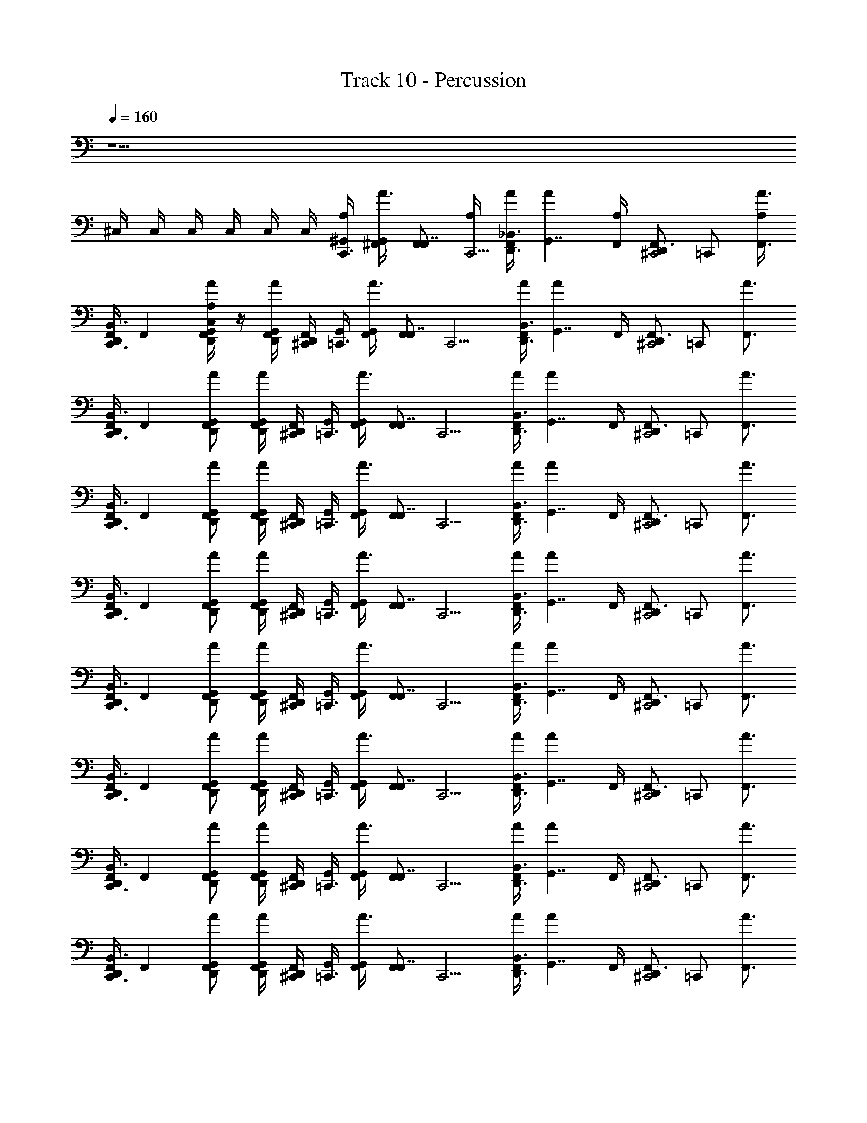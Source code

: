X: 1
T: Track 10 - Percussion
Z: ABC Generated by Starbound Composer v0.8.6
L: 1/4
Q: 1/4=160
K: C
z13/ 
^C,/4 C,/4 C,/4 C,/4 C,/4 C,/4 [^G,,/4A,/4C,,3/4] [^F,,/4A3/4G,,] [z/4F,,/F,,7/4] [A,/4C,,5/4] [A/4F,,/D,,3/4_B,,3/] [z/4AG,,7/4] [F,,/4A,/4] [z/4D,,/F,,3/4^C,,2] [z/4=C,,/] [A,/4F,,3/4A3/4] 
[F,,/4D,,/C,,3/B,,3/] [z/4F,,] [A,/4F,,/D,,/G,,/A/C,] z/4 [D,,/4F,,/G,,/A/] [^C,,/4D,,/4F,,/4] [G,,/4=C,,3/4] [F,,/4A3/4G,,] [z/4F,,/F,,7/4] [z/4C,,5/4] [A/4F,,/D,,3/4B,,3/] [z/4AG,,7/4] F,,/4 [z/4D,,/F,,3/4^C,,2] [z/4=C,,/] [z/4F,,3/4A3/4] 
[F,,/4D,,/C,,3/B,,3/] [z/4F,,] [F,,/D,,/G,,/A/] [D,,/4F,,/G,,/A/] [^C,,/4D,,/4F,,/4] [G,,/4=C,,3/4] [F,,/4A3/4G,,] [z/4F,,/F,,7/4] [z/4C,,5/4] [A/4F,,/D,,3/4B,,3/] [z/4AG,,7/4] F,,/4 [z/4D,,/F,,3/4^C,,2] [z/4=C,,/] [z/4F,,3/4A3/4] 
[F,,/4D,,/C,,3/B,,3/] [z/4F,,] [F,,/D,,/G,,/A/] [D,,/4F,,/G,,/A/] [^C,,/4D,,/4F,,/4] [G,,/4=C,,3/4] [F,,/4A3/4G,,] [z/4F,,/F,,7/4] [z/4C,,5/4] [A/4F,,/D,,3/4B,,3/] [z/4AG,,7/4] F,,/4 [z/4D,,/F,,3/4^C,,2] [z/4=C,,/] [z/4F,,3/4A3/4] 
[F,,/4D,,/C,,3/B,,3/] [z/4F,,] [F,,/D,,/G,,/A/] [D,,/4F,,/G,,/A/] [^C,,/4D,,/4F,,/4] [G,,/4=C,,3/4] [F,,/4A3/4G,,] [z/4F,,/F,,7/4] [z/4C,,5/4] [A/4F,,/D,,3/4B,,3/] [z/4AG,,7/4] F,,/4 [z/4D,,/F,,3/4^C,,2] [z/4=C,,/] [z/4F,,3/4A3/4] 
[F,,/4D,,/C,,3/B,,3/] [z/4F,,] [F,,/D,,/G,,/A/] [D,,/4F,,/G,,/A/] [^C,,/4D,,/4F,,/4] [G,,/4=C,,3/4] [F,,/4A3/4G,,] [z/4F,,/F,,7/4] [z/4C,,5/4] [A/4F,,/D,,3/4B,,3/] [z/4AG,,7/4] F,,/4 [z/4D,,/F,,3/4^C,,2] [z/4=C,,/] [z/4F,,3/4A3/4] 
[F,,/4D,,/C,,3/B,,3/] [z/4F,,] [F,,/D,,/G,,/A/] [D,,/4F,,/G,,/A/] [^C,,/4D,,/4F,,/4] [G,,/4=C,,3/4] [F,,/4A3/4G,,] [z/4F,,/F,,7/4] [z/4C,,5/4] [A/4F,,/D,,3/4B,,3/] [z/4AG,,7/4] F,,/4 [z/4D,,/F,,3/4^C,,2] [z/4=C,,/] [z/4F,,3/4A3/4] 
[F,,/4D,,/C,,3/B,,3/] [z/4F,,] [F,,/D,,/G,,/A/] [D,,/4F,,/G,,/A/] [^C,,/4D,,/4F,,/4] [G,,/4=C,,3/4] [F,,/4A3/4G,,] [z/4F,,/F,,7/4] [z/4C,,5/4] [A/4F,,/D,,3/4B,,3/] [z/4AG,,7/4] F,,/4 [z/4D,,/F,,3/4^C,,2] [z/4=C,,/] [z/4F,,3/4A3/4] 
[F,,/4D,,/C,,3/B,,3/] [z/4F,,] [F,,/D,,/G,,/A/] [D,,/4F,,/G,,/A/] [^C,,/4D,,/4F,,/4] [G,,/4=C,,3/4] [F,,/4A3/4G,,] [z/4F,,/F,,7/4] [z/4C,,5/4] [A/4F,,/D,,3/4B,,3/] [z/4AG,,7/4] F,,/4 [z/4D,,/F,,3/4^C,,2] [z/4=C,,/] [z/4F,,3/4A3/4] 
[F,,/4D,,/C,,3/B,,3/] [z/4F,,] [F,,/D,,/G,,/A/] [D,,/4F,,/G,,/A/] [^C,,/4D,,/4F,,/4] [G,,/4=C,,3/4] [F,,/4A3/4G,,] [z/4F,,/F,,7/4] [z/4C,,5/4] [A/4F,,/D,,3/4B,,3/] [z/4AG,,7/4] F,,/4 [z/4D,,/F,,3/4^C,,2] [z/4=C,,/] [z/4F,,3/4A3/4] 
[F,,/4D,,/C,,3/B,,3/] [z/4F,,] [F,,/D,,/G,,/A/] [D,,/4F,,/G,,/A/] [^C,,/4D,,/4F,,/4] [G,,/4=C,,3/4] [F,,/4A3/4G,,] [z/4F,,/F,,7/4] [z/4C,,5/4] [A/4F,,/D,,3/4B,,3/] [z/4AG,,7/4] F,,/4 [z/4D,,/F,,3/4^C,,2] [z/4=C,,/] [z/4F,,3/4A3/4] 
[F,,/4D,,/C,,3/B,,3/] [z/4F,,] [F,,/D,,/G,,/A/] [D,,/4F,,/G,,/A/] [^C,,/4D,,/4F,,/4] [G,,/4=C,,3/4] [F,,/4A3/4G,,] [z/4F,,/F,,7/4] [z/4C,,5/4] [A/4F,,/D,,3/4B,,3/] [z/4AG,,7/4] F,,/4 [z/4D,,/F,,3/4^C,,2] [z/4=C,,/] [z/4F,,3/4A3/4] 
[F,,/4D,,/C,,3/B,,3/] [z/4F,,] [F,,/D,,/G,,/A/] [D,,/4F,,/G,,/A/] [^C,,/4D,,/4F,,/4] [G,,/4=C,,3/4] [F,,/4A3/4G,,] [z/4F,,/F,,7/4] [z/4C,,5/4] [A/4F,,/D,,3/4B,,3/] [z/4AG,,7/4] F,,/4 [z/4D,,/F,,3/4^C,,2] [z/4=C,,/] [z/4F,,3/4A3/4] 
[F,,/4D,,/C,,3/B,,3/] [z/4F,,] [F,,/D,,/G,,/A/] [D,,/4F,,/G,,/A/] [^C,,/4D,,/4F,,/4] [G,,/4=C,,3/4] [F,,/4A3/4G,,] [z/4F,,/F,,7/4] [z/4C,,5/4] [A/4F,,/D,,3/4B,,3/] [z/4AG,,7/4] F,,/4 [z/4D,,/F,,3/4^C,,2] [z/4=C,,/] [z/4F,,3/4A3/4] 
[F,,/4D,,/C,,3/B,,3/] [z/4F,,] [F,,/D,,/G,,/A/] [D,,/4F,,/G,,/A/] [^C,,/4D,,/4F,,/4] [G,,/4=C,,3/4] [F,,/4A3/4G,,] [z/4F,,/F,,7/4] [z/4C,,5/4] [A/4F,,/D,,3/4B,,3/] [z/4AG,,7/4] F,,/4 [z/4D,,/F,,3/4^C,,2] [z/4=C,,/] [z/4F,,3/4A3/4] 
[F,,/4D,,/C,,3/B,,3/] [z/4F,,] [F,,/D,,/G,,/A/] [D,,/4F,,/G,,/A/] [^C,,/4D,,/4F,,/4] [G,,/4=C,,3/4] [F,,/4A3/4G,,] [z/4F,,/F,,7/4] [z/4C,,5/4] [A/4F,,/D,,3/4B,,3/] [z/4AG,,7/4] F,,/4 [z/4D,,/F,,3/4^C,,2] [E,,/4=C,,/] [E,,/4F,,3/4A3/4] 
[E,,/4F,,/4D,,/C,,3/B,,3/] [E,,/4F,,] [E,,/4F,,/D,,/G,,/A/] E,,/4 [E,,/4D,,/4F,,/G,,/A/] [^C,,/4E,,/4D,,/4F,,/4] [G,,/4A,/4=C,,3/4] [F,,/4A3/4G,,] [z/4F,,/F,,7/4] [A,/4C,,5/4] [A/4F,,/D,,3/4B,,3/] [z/4AG,,7/4] [F,,/4A,/4] [z/4D,,/F,,3/4^C,,2] [z/4=C,,/] [A,/4F,,3/4A3/4] 
[F,,/4D,,/C,,3/B,,3/] [z/4F,,] [A,/4F,,/D,,/G,,/A/C,] z/4 [D,,/4F,,/G,,/A/] [^C,,/4D,,/4F,,/4] [G,,/4=C,,3/4] [F,,/4A3/4G,,] [z/4F,,/F,,7/4] [z/4C,,5/4] [A/4F,,/D,,3/4B,,3/] [z/4AG,,7/4] F,,/4 [z/4D,,/F,,3/4^C,,2] [z/4=C,,/] [z/4F,,3/4A3/4] 
[F,,/4D,,/C,,3/B,,3/] [z/4F,,] [F,,/D,,/G,,/A/] [D,,/4F,,/G,,/A/] [^C,,/4D,,/4F,,/4] [G,,/4=C,,3/4] [F,,/4A3/4G,,] [z/4F,,/F,,7/4] [z/4C,,5/4] [A/4F,,/D,,3/4B,,3/] [z/4AG,,7/4] F,,/4 [z/4D,,/F,,3/4^C,,2] [z/4=C,,/] [z/4F,,3/4A3/4] 
[F,,/4D,,/C,,3/B,,3/] [z/4F,,] [F,,/D,,/G,,/A/] [D,,/4F,,/G,,/A/] [^C,,/4D,,/4F,,/4] [G,,/4=C,,3/4] [F,,/4A3/4G,,] [z/4F,,/F,,7/4] [z/4C,,5/4] [A/4F,,/D,,3/4B,,3/] [z/4AG,,7/4] F,,/4 [z/4D,,/F,,3/4^C,,2] [z/4=C,,/] [z/4F,,3/4A3/4] 
[F,,/4D,,/C,,3/B,,3/] [z/4F,,] [F,,/D,,/G,,/A/] [D,,/4F,,/G,,/A/] [^C,,/4D,,/4F,,/4] [G,,/4=C,,3/4] [F,,/4A3/4G,,] [z/4F,,/F,,7/4] [z/4C,,5/4] [A/4F,,/D,,3/4B,,3/] [z/4AG,,7/4] F,,/4 [z/4D,,/F,,3/4^C,,2] [z/4=C,,/] [z/4F,,3/4A3/4] 
[F,,/4D,,/C,,3/B,,3/] [z/4F,,] [F,,/D,,/G,,/A/] [D,,/4F,,/G,,/A/] [^C,,/4D,,/4F,,/4] [G,,/4=C,,3/4] [F,,/4A3/4G,,] [z/4F,,/F,,7/4] [z/4C,,5/4] [A/4F,,/D,,3/4B,,3/] [z/4AG,,7/4] F,,/4 [z/4D,,/F,,3/4^C,,2] [z/4=C,,/] [z/4F,,3/4A3/4] 
[F,,/4D,,/C,,3/B,,3/] [z/4F,,] [F,,/D,,/G,,/A/] [D,,/4F,,/G,,/A/] [^C,,/4D,,/4F,,/4] [G,,/4=C,,3/4] [F,,/4A3/4G,,] [z/4F,,/F,,7/4] [z/4C,,5/4] [A/4F,,/D,,3/4B,,3/] [z/4AG,,7/4] F,,/4 [z/4D,,/F,,3/4^C,,2] [z/4=C,,/] [z/4F,,3/4A3/4] 
[F,,/4D,,/C,,3/B,,3/] [z/4F,,] [F,,/D,,/G,,/A/] [D,,/4F,,/G,,/A/] [^C,,/4D,,/4F,,/4] [G,,/4=C,,3/4] [F,,/4A3/4G,,] [z/4F,,/F,,7/4] [z/4C,,5/4] [A/4F,,/D,,3/4B,,3/] [z/4AG,,7/4] F,,/4 [z/4D,,/F,,3/4^C,,2] [E,,/4=C,,/] [E,,/4F,,3/4A3/4] 
[C,/4E,,/4F,,/4D,,/C,,3/B,,3/] [C,/4E,,/4F,,] [C,/4E,,/4F,,/D,,/G,,/A/] [C,/4E,,/4] [C,/4E,,/4D,,/4F,,/G,,/A/] [C,/4^C,,/4E,,/4D,,/4F,,/4] [G,,/4A,/4=C,,3/4] [F,,/4A3/4G,,] [z/4F,,/F,,7/4] [A,/4C,,5/4] [A/4F,,/D,,3/4B,,3/] [z/4AG,,7/4] [F,,/4A,/4] [z/4D,,/F,,3/4^C,,2] [z/4=C,,/] [A,/4F,,3/4A3/4] 
[F,,/4D,,/C,,3/B,,3/] [z/4F,,] [A,/4F,,/D,,/G,,/A/C,] z/4 [D,,/4F,,/G,,/A/] [^C,,/4D,,/4F,,/4] [G,,/4=C,,3/4] [F,,/4A3/4G,,] [z/4F,,/F,,7/4] [z/4C,,5/4] [A/4F,,/D,,3/4B,,3/] [z/4AG,,7/4] F,,/4 [z/4D,,/F,,3/4^C,,2] [z/4=C,,/] [z/4F,,3/4A3/4] 
[F,,/4D,,/C,,3/B,,3/] [z/4F,,] [F,,/D,,/G,,/A/] [D,,/4F,,/G,,/A/] [^C,,/4D,,/4F,,/4] [G,,/4=C,,3/4] [F,,/4A3/4G,,] [z/4F,,/F,,7/4] [z/4C,,5/4] [A/4F,,/D,,3/4B,,3/] [z/4AG,,7/4] F,,/4 [z/4D,,/F,,3/4^C,,2] [z/4=C,,/] [z/4F,,3/4A3/4] 
[F,,/4D,,/C,,3/B,,3/] [z/4F,,] [F,,/D,,/G,,/A/] [D,,/4F,,/G,,/A/] [^C,,/4D,,/4F,,/4] [G,,/4=C,,3/4] [F,,/4A3/4G,,] [z/4F,,/F,,7/4] [z/4C,,5/4] [A/4F,,/D,,3/4B,,3/] [z/4AG,,7/4] F,,/4 [z/4D,,/F,,3/4^C,,2] [z/4=C,,/] [z/4F,,3/4A3/4] 
[F,,/4D,,/C,,3/B,,3/] [z/4F,,] [F,,/D,,/G,,/A/] [D,,/4F,,/G,,/A/] [^C,,/4D,,/4F,,/4] [G,,/4=C,,3/4] [F,,/4A3/4G,,] [z/4F,,/F,,7/4] [z/4C,,5/4] [A/4F,,/D,,3/4B,,3/] [z/4AG,,7/4] F,,/4 [z/4D,,/F,,3/4^C,,2] [z/4=C,,/] [z/4F,,3/4A3/4] 
[F,,/4D,,/C,,3/B,,3/] [z/4F,,] [F,,/D,,/G,,/A/] [D,,/4F,,/G,,/A/] [^C,,/4D,,/4F,,/4] [G,,/4=C,,3/4] [F,,/4A3/4G,,] [z/4F,,/F,,7/4] [z/4C,,5/4] [A/4F,,/D,,3/4B,,3/] [z/4AG,,7/4] F,,/4 [z/4D,,/F,,3/4^C,,2] [z/4=C,,/] [z/4F,,3/4A3/4] 
[F,,/4D,,/C,,3/B,,3/] [z/4F,,] [F,,/D,,/G,,/A/] [D,,/4F,,/G,,/A/] [^C,,/4D,,/4F,,/4] [G,,/4=C,,3/4] [F,,/4A3/4G,,] [z/4F,,/F,,7/4] [z/4C,,5/4] [A/4F,,/D,,3/4B,,3/] [z/4AG,,7/4] F,,/4 [z/4D,,/F,,3/4^C,,2] [z/4=C,,/] [z/4F,,3/4A3/4] 
[F,,/4D,,/C,,3/B,,3/] [z/4F,,] [F,,/D,,/G,,/A/] [D,,/4F,,/G,,/A/] [^C,,/4D,,/4F,,/4] [G,,/4=C,,3/4] [F,,/4A3/4G,,] [z/4F,,/F,,7/4] [z/4C,,5/4] [A/4F,,/D,,3/4B,,3/] [z/4AG,,7/4] F,,/4 [z/4D,,/F,,3/4^C,,2] [E,,/4=C,,/] [E,,/4F,,3/4A3/4] 
[C,/4E,,/4F,,/4D,,/C,,3/B,,3/] [C,/4E,,/4F,,] [C,/4E,,/4F,,/D,,/G,,/A/] [C,/4E,,/4] [C,/4D,,/4E,,/4F,,/G,,/A/] [C,/4^C,,/4E,,/4D,,/4F,,/4] [G,,/4A,/4=C,,3/4] [F,,/4A3/4G,,] [z/4F,,/F,,7/4] [A,/4C,,5/4] [A/4F,,/D,,3/4B,,3/] [z/4AG,,7/4] [F,,/4A,/4] [z/4D,,/F,,3/4^C,,2] [z/4=C,,/] [A,/4F,,3/4A3/4] 
[F,,/4D,,/C,,3/B,,3/] [z/4F,,] [A,/4F,,/D,,/G,,/A/C,] z/4 [D,,/4F,,/G,,/A/] [^C,,/4D,,/4F,,/4] [G,,/4=C,,3/4] [F,,/4A3/4G,,] [z/4F,,/F,,7/4] [z/4C,,5/4] [A/4F,,/D,,3/4B,,3/] [z/4AG,,7/4] F,,/4 [z/4D,,/F,,3/4^C,,2] [z/4=C,,/] [z/4F,,3/4A3/4] 
[F,,/4D,,/C,,3/B,,3/] [z/4F,,] [F,,/D,,/G,,/A/] [D,,/4F,,/G,,/A/] [^C,,/4D,,/4F,,/4] [G,,/4=C,,3/4] [F,,/4A3/4G,,] [z/4F,,/F,,7/4] [z/4C,,5/4] [A/4F,,/D,,3/4B,,3/] [z/4AG,,7/4] F,,/4 [z/4D,,/F,,3/4^C,,2] [z/4=C,,/] [z/4F,,3/4A3/4] 
[F,,/4D,,/C,,3/B,,3/] [z/4F,,] [F,,/D,,/G,,/A/] [D,,/4F,,/G,,/A/] [^C,,/4D,,/4F,,/4] [G,,/4=C,,3/4] [F,,/4A3/4G,,] [z/4F,,/F,,7/4] [z/4C,,5/4] [A/4F,,/D,,3/4B,,3/] [z/4AG,,7/4] F,,/4 [z/4D,,/F,,3/4^C,,2] [z/4=C,,/] [z/4F,,3/4A3/4] 
[F,,/4D,,/C,,3/B,,3/] [z/4F,,] [F,,/D,,/G,,/A/] [D,,/4F,,/G,,/A/] [^C,,/4D,,/4F,,/4] [G,,/4=C,,3/4] [F,,/4A3/4G,,] [z/4F,,/F,,7/4] [z/4C,,5/4] [A/4F,,/D,,3/4B,,3/] [z/4AG,,7/4] F,,/4 [z/4D,,/F,,3/4^C,,2] [z/4=C,,/] [z/4F,,3/4A3/4] 
[F,,/4D,,/C,,3/B,,3/] [z/4F,,] [F,,/D,,/G,,/A/] [D,,/4F,,/G,,/A/] [^C,,/4D,,/4F,,/4] [G,,/4=C,,3/4] [F,,/4A3/4G,,] [z/4F,,/F,,7/4] [z/4C,,5/4] [A/4F,,/D,,3/4B,,3/] [z/4AG,,7/4] F,,/4 [z/4D,,/F,,3/4^C,,2] [z/4=C,,/] [z/4F,,3/4A3/4] 
[F,,/4D,,/C,,3/B,,3/] [z/4F,,] [F,,/D,,/G,,/A/] [D,,/4F,,/G,,/A/] [^C,,/4D,,/4F,,/4] [z/4=C,,3/4] F,,/4 [z/4F,,7/4] [z/4C,,5/4] D,,3/4 [z/4D,,/^C,,2] [z/4=C,,/] [z/4F,,3/4] 
[D,,/C,,3/] [F,,/D,,/] [D,,/4F,,/] [^C,,/4D,,/4] z2 E,,/4 E,,/4 
[C,/4E,,/4] [C,/4E,,/4] [C,/4E,,/4] [C,/4E,,/4] [C,/4E,,/4] [C,/4E,,/4] [G,,/4A,/4=C,,3/4] [F,,/4A3/4G,,] [z/4F,,/F,,7/4] [A,/4C,,5/4] [A/4F,,/D,,3/4B,,3/] [z/4AG,,7/4] [F,,/4A,/4] [z/4D,,/F,,3/4^C,,2] [z/4=C,,/] [A,/4F,,3/4A3/4] 
[F,,/4D,,/C,,3/B,,3/] [z/4F,,] [A,/4F,,/D,,/G,,/A/C,] z/4 [D,,/4F,,/G,,/A/] [^C,,/4D,,/4F,,/4] [G,,/4=C,,3/4] [F,,/4A3/4G,,] [z/4F,,/F,,7/4] [z/4C,,5/4] [A/4F,,/D,,3/4B,,3/] [z/4AG,,7/4] F,,/4 [z/4D,,/F,,3/4^C,,2] [z/4=C,,/] [z/4F,,3/4A3/4] 
[F,,/4D,,/C,,3/B,,3/] [z/4F,,] [F,,/D,,/G,,/A/] [D,,/4F,,/G,,/A/] [^C,,/4D,,/4F,,/4] [G,,/4=C,,3/4] [F,,/4A3/4G,,] [z/4F,,/F,,7/4] [z/4C,,5/4] [A/4F,,/D,,3/4B,,3/] [z/4AG,,7/4] F,,/4 [z/4D,,/F,,3/4^C,,2] [z/4=C,,/] [z/4F,,3/4A3/4] 
[F,,/4D,,/C,,3/B,,3/] [z/4F,,] [F,,/D,,/G,,/A/] [D,,/4F,,/G,,/A/] [^C,,/4D,,/4F,,/4] [G,,/4=C,,3/4] [F,,/4A3/4G,,] [z/4F,,/F,,7/4] [z/4C,,5/4] [A/4F,,/D,,3/4B,,3/] [z/4AG,,7/4] F,,/4 [z/4D,,/F,,3/4^C,,2] [z/4=C,,/] [z/4F,,3/4A3/4] 
[F,,/4D,,/C,,3/B,,3/] [z/4F,,] [F,,/D,,/G,,/A/] [D,,/4F,,/G,,/A/] [^C,,/4D,,/4F,,/4] [G,,/4=C,,3/4] [F,,/4A3/4G,,] [z/4F,,/F,,7/4] [z/4C,,5/4] [A/4F,,/D,,3/4B,,3/] [z/4AG,,7/4] F,,/4 [z/4D,,/F,,3/4^C,,2] [z/4=C,,/] [z/4F,,3/4A3/4] 
[F,,/4D,,/C,,3/B,,3/] [z/4F,,] [F,,/D,,/G,,/A/] [D,,/4F,,/G,,/A/] [^C,,/4D,,/4F,,/4] [G,,/4=C,,3/4] [F,,/4A3/4G,,] [z/4F,,/F,,7/4] [z/4C,,5/4] [A/4F,,/D,,3/4B,,3/] [z/4AG,,7/4] F,,/4 [z/4D,,/F,,3/4^C,,2] [z/4=C,,/] [z/4F,,3/4A3/4] 
[F,,/4D,,/C,,3/B,,3/] [z/4F,,] [F,,/D,,/G,,/A/] [D,,/4F,,/G,,/A/] [^C,,/4D,,/4F,,/4] [G,,/4=C,,3/4] [F,,/4A3/4G,,] [z/4F,,/F,,7/4] [z/4C,,5/4] [A/4F,,/D,,3/4B,,3/] [z/4AG,,7/4] F,,/4 [z/4D,,/F,,3/4^C,,2] [z/4=C,,/] [z/4F,,3/4A3/4] 
[F,,/4D,,/C,,3/B,,3/] [z/4F,,] [F,,/D,,/G,,/A/] [D,,/4F,,/G,,/A/] [^C,,/4D,,/4F,,/4] [G,,/4=C,,3/4] [F,,/4A3/4G,,] [z/4F,,/F,,7/4] [z/4C,,5/4] [A/4F,,/D,,3/4B,,3/] [z/4AG,,7/4] F,,/4 [z/4D,,/F,,3/4^C,,2] [E,,/4=C,,/] [E,,/4F,,3/4A3/4] 
[C,/4E,,/4F,,/4D,,/C,,3/B,,3/] [C,/4E,,/4F,,] [C,/4E,,/4F,,/D,,/G,,/A/] [C,/4E,,/4] [C,/4E,,/4D,,/4F,,/G,,/A/] [C,/4^C,,/4E,,/4D,,/4F,,/4] [G,,/4A,/4=C,,3/4] [F,,/4A3/4G,,] [z/4F,,/F,,7/4] [A,/4C,,5/4] [A/4F,,/D,,3/4B,,3/] [z/4AG,,7/4] [F,,/4A,/4] [z/4D,,/F,,3/4^C,,2] [z/4=C,,/] [A,/4F,,3/4A3/4] 
[F,,/4D,,/C,,3/B,,3/] [z/4F,,] [A,/4F,,/D,,/G,,/A/C,] z/4 [D,,/4F,,/G,,/A/] [^C,,/4D,,/4F,,/4] [G,,/4=C,,3/4] [F,,/4A3/4G,,] [z/4F,,/F,,7/4] [z/4C,,5/4] [A/4F,,/D,,3/4B,,3/] [z/4AG,,7/4] F,,/4 [z/4D,,/F,,3/4^C,,2] [z/4=C,,/] [z/4F,,3/4A3/4] 
[F,,/4D,,/C,,3/B,,3/] [z/4F,,] [F,,/D,,/G,,/A/] [D,,/4F,,/G,,/A/] [^C,,/4D,,/4F,,/4] [G,,/4=C,,3/4] [F,,/4A3/4G,,] [z/4F,,/F,,7/4] [z/4C,,5/4] [A/4F,,/D,,3/4B,,3/] [z/4AG,,7/4] F,,/4 [z/4D,,/F,,3/4^C,,2] [z/4=C,,/] [z/4F,,3/4A3/4] 
[F,,/4D,,/C,,3/B,,3/] [z/4F,,] [F,,/D,,/G,,/A/] [D,,/4F,,/G,,/A/] [^C,,/4D,,/4F,,/4] [G,,/4=C,,3/4] [F,,/4A3/4G,,] [z/4F,,/F,,7/4] [z/4C,,5/4] [A/4F,,/D,,3/4B,,3/] [z/4AG,,7/4] F,,/4 [z/4D,,/F,,3/4^C,,2] [z/4=C,,/] [z/4F,,3/4A3/4] 
[F,,/4D,,/C,,3/B,,3/] [z/4F,,] [F,,/D,,/G,,/A/] [D,,/4F,,/G,,/A/] [^C,,/4D,,/4F,,/4] [G,,/4=C,,3/4] [F,,/4A3/4G,,] [z/4F,,/F,,7/4] [z/4C,,5/4] [A/4F,,/D,,3/4B,,3/] [z/4AG,,7/4] F,,/4 [z/4D,,/F,,3/4^C,,2] [z/4=C,,/] [z/4F,,3/4A3/4] 
[F,,/4D,,/C,,3/B,,3/] [z/4F,,] [F,,/D,,/G,,/A/] [D,,/4F,,/G,,/A/] [^C,,/4D,,/4F,,/4] [G,,/4=C,,3/4] [F,,/4A3/4G,,] [z/4F,,/F,,7/4] [z/4C,,5/4] [A/4F,,/D,,3/4B,,3/] [z/4AG,,7/4] F,,/4 [z/4D,,/F,,3/4^C,,2] [z/4=C,,/] [z/4F,,3/4A3/4] 
[F,,/4D,,/C,,3/B,,3/] [z/4F,,] [F,,/D,,/G,,/A/] [D,,/4F,,/G,,/A/] [^C,,/4D,,/4F,,/4] [G,,/4=C,,3/4] [F,,/4A3/4G,,] [z/4F,,/F,,7/4] [z/4C,,5/4] [A/4F,,/D,,3/4B,,3/] [z/4AG,,7/4] F,,/4 [z/4D,,/F,,3/4^C,,2] [z/4=C,,/] [z/4F,,3/4A3/4] 
[F,,/4D,,/C,,3/B,,3/] [z/4F,,] [F,,/D,,/G,,/A/] [D,,/4F,,/G,,/A/] [^C,,/4D,,/4F,,/4] [G,,/4=C,,3/4] [F,,/4A3/4G,,] [z/4F,,/F,,7/4] [z/4C,,5/4] [A/4F,,/D,,3/4B,,3/] [z/4AG,,7/4] F,,/4 [z/4D,,/F,,3/4^C,,2] [E,,/4=C,,/] [E,,/4F,,3/4A3/4] 
[C,/4E,,/4F,,/4D,,/C,,3/B,,3/] [C,/4E,,/4F,,] [C,/4E,,/4F,,/D,,/G,,/A/] [C,/4E,,/4] [C,/4D,,/4E,,/4F,,/G,,/A/] [C,/4^C,,/4E,,/4D,,/4F,,/4] [G,,/4A,/4=C,,3/4] [F,,/4A3/4G,,] [z/4F,,/F,,7/4] [A,/4C,,5/4] [A/4F,,/D,,3/4B,,3/] [z/4AG,,7/4] [F,,/4A,/4] [z/4D,,/F,,3/4^C,,2] [z/4=C,,/] [A,/4F,,3/4A3/4] 
[F,,/4D,,/C,,3/B,,3/] [z/4F,,] [A,/4F,,/D,,/G,,/A/C,] z/4 [D,,/4F,,/G,,/A/] [^C,,/4D,,/4F,,/4] [G,,/4=C,,3/4] [F,,/4A3/4G,,] [z/4F,,/F,,7/4] [z/4C,,5/4] [A/4F,,/D,,3/4B,,3/] [z/4AG,,7/4] F,,/4 [z/4D,,/F,,3/4^C,,2] [z/4=C,,/] [z/4F,,3/4A3/4] 
[F,,/4D,,/C,,3/B,,3/] [z/4F,,] [F,,/D,,/G,,/A/] [D,,/4F,,/G,,/A/] [^C,,/4D,,/4F,,/4] [G,,/4=C,,3/4] [F,,/4A3/4G,,] [z/4F,,/F,,7/4] [z/4C,,5/4] [A/4F,,/D,,3/4B,,3/] [z/4AG,,7/4] F,,/4 [z/4D,,/F,,3/4^C,,2] [z/4=C,,/] [z/4F,,3/4A3/4] 
[F,,/4D,,/C,,3/B,,3/] [z/4F,,] [F,,/D,,/G,,/A/] [D,,/4F,,/G,,/A/] [^C,,/4D,,/4F,,/4] [G,,/4=C,,3/4] [F,,/4A3/4G,,] [z/4F,,/F,,7/4] [z/4C,,5/4] [A/4F,,/D,,3/4B,,3/] [z/4AG,,7/4] F,,/4 [z/4D,,/F,,3/4^C,,2] [z/4=C,,/] [z/4F,,3/4A3/4] 
[F,,/4D,,/C,,3/B,,3/] [z/4F,,] [F,,/D,,/G,,/A/] [D,,/4F,,/G,,/A/] [^C,,/4D,,/4F,,/4] [G,,/4=C,,3/4] [F,,/4A3/4G,,] [z/4F,,/F,,7/4] [z/4C,,5/4] [A/4F,,/D,,3/4B,,3/] [z/4AG,,7/4] F,,/4 [z/4D,,/F,,3/4^C,,2] [z/4=C,,/] [z/4F,,3/4A3/4] 
[F,,/4D,,/C,,3/B,,3/] [z/4F,,] [F,,/D,,/G,,/A/] [D,,/4F,,/G,,/A/] [^C,,/4D,,/4F,,/4] [G,,/4=C,,3/4] [F,,/4A3/4G,,] [z/4F,,/F,,7/4] [z/4C,,5/4] [A/4F,,/D,,3/4B,,3/] [z/4AG,,7/4] F,,/4 [z/4D,,/F,,3/4^C,,2] [z/4=C,,/] [z/4F,,3/4A3/4] 
[F,,/4D,,/C,,3/B,,3/] [z/4F,,] [F,,/D,,/G,,/A/] [D,,/4F,,/G,,/A/] [^C,,/4D,,/4F,,/4] [G,,/4=C,,3/4] [F,,/4A3/4G,,] [z/4F,,/F,,7/4] [z/4C,,5/4] [A/4F,,/D,,3/4B,,3/] [z/4AG,,7/4] F,,/4 [z/4D,,/F,,3/4^C,,2] [z/4=C,,/] [z/4F,,3/4A3/4] 
[F,,/4D,,/C,,3/B,,3/] [z/4F,,] [F,,/D,,/G,,/A/] [D,,/4F,,/G,,/A/] [^C,,/4D,,/4F,,/4] z2 E,,/4 E,,/4 
[C,/4E,,/4] [C,/4E,,/4] [C,/4E,,/4] [C,/4E,,/4] [C,/4E,,/4] [C,/4E,,/4] [G,,/4A,/4=C,,3/4] [F,,/4A3/4G,,] [z/4F,,/F,,7/4] [A,/4C,,5/4] [A/4F,,/D,,3/4B,,3/] [z/4AG,,7/4] [F,,/4A,/4] [z/4D,,/F,,3/4^C,,2] [z/4=C,,/] [A,/4F,,3/4A3/4] 
[F,,/4D,,/C,,3/B,,3/] [z/4F,,] [A,/4F,,/D,,/G,,/A/C,] z/4 [D,,/4F,,/G,,/A/] [^C,,/4D,,/4F,,/4] [G,,/4=C,,3/4] [F,,/4A3/4G,,] [z/4F,,/F,,7/4] [z/4C,,5/4] [A/4F,,/D,,3/4B,,3/] [z/4AG,,7/4] F,,/4 [z/4D,,/F,,3/4^C,,2] [z/4=C,,/] [z/4F,,3/4A3/4] 
[F,,/4D,,/C,,3/B,,3/] [z/4F,,] [F,,/D,,/G,,/A/] [D,,/4F,,/G,,/A/] [^C,,/4D,,/4F,,/4] [G,,/4=C,,3/4] [F,,/4A3/4G,,] [z/4F,,/F,,7/4] [z/4C,,5/4] [A/4F,,/D,,3/4B,,3/] [z/4AG,,7/4] F,,/4 [z/4D,,/F,,3/4^C,,2] [z/4=C,,/] [z/4F,,3/4A3/4] 
[F,,/4D,,/C,,3/B,,3/] [z/4F,,] [F,,/D,,/G,,/A/] [D,,/4F,,/G,,/A/] [^C,,/4D,,/4F,,/4] [G,,/4=C,,3/4] [F,,/4A3/4G,,] [z/4F,,/F,,7/4] [z/4C,,5/4] [A/4F,,/D,,3/4B,,3/] [z/4AG,,7/4] F,,/4 [z/4D,,/F,,3/4^C,,2] [z/4=C,,/] [z/4F,,3/4A3/4] 
[F,,/4D,,/C,,3/B,,3/] [z/4F,,] [F,,/D,,/G,,/A/] [D,,/4F,,/G,,/A/] [^C,,/4D,,/4F,,/4] [G,,/4=C,,3/4] [F,,/4A3/4G,,] [z/4F,,/F,,7/4] [z/4C,,5/4] [A/4F,,/D,,3/4B,,3/] [z/4AG,,7/4] F,,/4 [z/4D,,/F,,3/4^C,,2] [z/4=C,,/] [z/4F,,3/4A3/4] 
[F,,/4D,,/C,,3/B,,3/] [z/4F,,] [F,,/D,,/G,,/A/] [D,,/4F,,/G,,/A/] [^C,,/4D,,/4F,,/4] [G,,/4=C,,3/4] [F,,/4A3/4G,,] [z/4F,,/F,,7/4] [z/4C,,5/4] [A/4F,,/D,,3/4B,,3/] [z/4AG,,7/4] F,,/4 [z/4D,,/F,,3/4^C,,2] [z/4=C,,/] [z/4F,,3/4A3/4] 
[F,,/4D,,/C,,3/B,,3/] [z/4F,,] [F,,/D,,/G,,/A/] [D,,/4F,,/G,,/A/] [^C,,/4D,,/4F,,/4] [G,,/4=C,,3/4] [F,,/4A3/4G,,] [z/4F,,/F,,7/4] [z/4C,,5/4] [A/4F,,/D,,3/4B,,3/] [z/4AG,,7/4] F,,/4 [z/4D,,/F,,3/4^C,,2] [z/4=C,,/] [z/4F,,3/4A3/4] 
[F,,/4D,,/C,,3/B,,3/] [z/4F,,] [F,,/D,,/G,,/A/] [D,,/4F,,/G,,/A/] [^C,,/4D,,/4F,,/4] [G,,/4=C,,3/4] [F,,/4A3/4G,,] [z/4F,,/F,,7/4] [z/4C,,5/4] [A/4F,,/D,,3/4B,,3/] [z/4AG,,7/4] F,,/4 [z/4D,,/F,,3/4^C,,2] [z/4=C,,/] [z/4F,,3/4A3/4] 
[F,,/4D,,/C,,3/B,,3/] [z/4F,,] [F,,/D,,/G,,/A/] [D,,/4F,,/G,,/A/] [^C,,/4D,,/4F,,/4] [G,,/4=C,,3/4] [F,,/4A3/4G,,] [z/4F,,/F,,7/4] [z/4C,,5/4] [A/4F,,/D,,3/4B,,3/] [z/4AG,,7/4] F,,/4 [z/4D,,/F,,3/4^C,,2] [z/4=C,,/] [z/4F,,3/4A3/4] 
[F,,/4D,,/C,,3/B,,3/] [z/4F,,] [F,,/D,,/G,,/A/] [D,,/4F,,/G,,/A/] [^C,,/4D,,/4F,,/4] [G,,/4=C,,3/4] [F,,/4A3/4G,,] [z/4F,,/F,,7/4] [z/4C,,5/4] [A/4F,,/D,,3/4B,,3/] [z/4AG,,7/4] F,,/4 [z/4D,,/F,,3/4^C,,2] [z/4=C,,/] [z/4F,,3/4A3/4] 
[F,,/4D,,/C,,3/B,,3/] [z/4F,,] [F,,/D,,/G,,/A/] [D,,/4F,,/G,,/A/] [^C,,/4D,,/4F,,/4] [G,,/4=C,,3/4] [F,,/4A3/4G,,] [z/4F,,/F,,7/4] [z/4C,,5/4] [A/4F,,/D,,3/4B,,3/] [z/4AG,,7/4] F,,/4 [z/4D,,/F,,3/4^C,,2] [z/4=C,,/] [z/4F,,3/4A3/4] 
[F,,/4D,,/C,,3/B,,3/] [z/4F,,] [F,,/D,,/G,,/A/] [D,,/4F,,/G,,/A/] [^C,,/4D,,/4F,,/4] [G,,/4=C,,3/4] [F,,/4A3/4G,,] [z/4F,,/F,,7/4] [z/4C,,5/4] [A/4F,,/D,,3/4B,,3/] [z/4AG,,7/4] F,,/4 [z/4D,,/F,,3/4^C,,2] [z/4=C,,/] [z/4F,,3/4A3/4] 
[F,,/4D,,/C,,3/B,,3/] [z/4F,,] [F,,/D,,/G,,/A/] [D,,/4F,,/G,,/A/] [^C,,/4D,,/4F,,/4] [G,,/4=C,,3/4] [F,,/4A3/4G,,] [z/4F,,/F,,7/4] [z/4C,,5/4] [A/4F,,/D,,3/4B,,3/] [z/4AG,,7/4] F,,/4 [z/4D,,/F,,3/4^C,,2] [z/4=C,,/] [z/4F,,3/4A3/4] 
[F,,/4D,,/C,,3/B,,3/] [z/4F,,] [F,,/D,,/G,,/A/] [D,,/4F,,/G,,/A/] [^C,,/4D,,/4F,,/4] [G,,/4=C,,3/4] [F,,/4A3/4G,,] [z/4F,,/F,,7/4] [z/4C,,5/4] [A/4F,,/D,,3/4B,,3/] [z/4AG,,7/4] F,,/4 [z/4D,,/F,,3/4^C,,2] [z/4=C,,/] [z/4F,,3/4A3/4] 
[F,,/4D,,/C,,3/B,,3/] [z/4F,,] [F,,/D,,/G,,/A/] [D,,/4F,,/G,,/A/] [^C,,/4D,,/4F,,/4] [G,,/4=C,,3/4] [F,,/4A3/4G,,] [z/4F,,/F,,7/4] [z/4C,,5/4] [A/4F,,/D,,3/4B,,3/] [z/4AG,,7/4] F,,/4 [z/4D,,/F,,3/4^C,,2] [z/4=C,,/] [z/4F,,3/4A3/4] 
[F,,/4D,,/C,,3/B,,3/] [z/4F,,] [F,,/D,,/G,,/A/] [D,,/4F,,/G,,/A/] [^C,,/4D,,/4F,,/4] [G,,/4=C,,3/4] [F,,/4A3/4G,,] [z/4F,,/F,,7/4] [z/4C,,5/4] [A/4F,,/D,,3/4B,,3/] [z/4AG,,7/4] F,,/4 [z/4D,,/F,,3/4^C,,2] [E,,/4=C,,/] [E,,/4F,,3/4A3/4] 
[E,,/4F,,/4D,,/C,,3/B,,3/] [E,,/4F,,] [E,,/4F,,/D,,/G,,/A/] E,,/4 [E,,/4D,,/4F,,/G,,/A/] [^C,,/4E,,/4D,,/4F,,/4] [G,,/4A,/4=C,,3/4] [F,,/4A3/4G,,] [z/4F,,/F,,7/4] [A,/4C,,5/4] [A/4F,,/D,,3/4B,,3/] [z/4AG,,7/4] [F,,/4A,/4] [z/4D,,/F,,3/4^C,,2] [z/4=C,,/] [A,/4F,,3/4A3/4] 
[F,,/4D,,/C,,3/B,,3/] [z/4F,,] [A,/4F,,/D,,/G,,/A/C,] z/4 [D,,/4F,,/G,,/A/] [^C,,/4D,,/4F,,/4] [G,,/4=C,,3/4] [F,,/4A3/4G,,] [z/4F,,/F,,7/4] [z/4C,,5/4] [A/4F,,/D,,3/4B,,3/] [z/4AG,,7/4] F,,/4 [z/4D,,/F,,3/4^C,,2] [z/4=C,,/] [z/4F,,3/4A3/4] 
[F,,/4D,,/C,,3/B,,3/] [z/4F,,] [F,,/D,,/G,,/A/] [D,,/4F,,/G,,/A/] [^C,,/4D,,/4F,,/4] [G,,/4=C,,3/4] [F,,/4A3/4G,,] [z/4F,,/F,,7/4] [z/4C,,5/4] [A/4F,,/D,,3/4B,,3/] [z/4AG,,7/4] F,,/4 [z/4D,,/F,,3/4^C,,2] [z/4=C,,/] [z/4F,,3/4A3/4] 
[F,,/4D,,/C,,3/B,,3/] [z/4F,,] [F,,/D,,/G,,/A/] [D,,/4F,,/G,,/A/] [^C,,/4D,,/4F,,/4] [G,,/4=C,,3/4] [F,,/4A3/4G,,] [z/4F,,/F,,7/4] [z/4C,,5/4] [A/4F,,/D,,3/4B,,3/] [z/4AG,,7/4] F,,/4 [z/4D,,/F,,3/4^C,,2] [z/4=C,,/] [z/4F,,3/4A3/4] 
[F,,/4D,,/C,,3/B,,3/] [z/4F,,] [F,,/D,,/G,,/A/] [D,,/4F,,/G,,/A/] [^C,,/4D,,/4F,,/4] [G,,/4=C,,3/4] [F,,/4A3/4G,,] [z/4F,,/F,,7/4] [z/4C,,5/4] [A/4F,,/D,,3/4B,,3/] [z/4AG,,7/4] F,,/4 [z/4D,,/F,,3/4^C,,2] [z/4=C,,/] [z/4F,,3/4A3/4] 
[F,,/4D,,/C,,3/B,,3/] [z/4F,,] [F,,/D,,/G,,/A/] [D,,/4F,,/G,,/A/] [^C,,/4D,,/4F,,/4] [G,,/4=C,,3/4] [F,,/4A3/4G,,] [z/4F,,/F,,7/4] [z/4C,,5/4] [A/4F,,/D,,3/4B,,3/] [z/4AG,,7/4] F,,/4 [z/4D,,/F,,3/4^C,,2] [z/4=C,,/] [z/4F,,3/4A3/4] 
[F,,/4D,,/C,,3/B,,3/] [z/4F,,] [F,,/D,,/G,,/A/] [D,,/4F,,/G,,/A/] [^C,,/4D,,/4F,,/4] [G,,/4=C,,3/4] [F,,/4A3/4G,,] [z/4F,,/F,,7/4] [z/4C,,5/4] [A/4F,,/D,,3/4B,,3/] [z/4AG,,7/4] F,,/4 [z/4D,,/F,,3/4^C,,2] [z/4=C,,/] [z/4F,,3/4A3/4] 
[F,,/4D,,/C,,3/B,,3/] [z/4F,,] [F,,/D,,/G,,/A/] [D,,/4F,,/G,,/A/] [^C,,/4D,,/4F,,/4] [G,,/4=C,,3/4] [F,,/4A3/4G,,] [z/4F,,/F,,7/4] [z/4C,,5/4] [A/4F,,/D,,3/4B,,3/] [z/4AG,,7/4] F,,/4 [z/4D,,/F,,3/4^C,,2] [E,,/4=C,,/] [E,,/4F,,3/4A3/4] 
[C,/4E,,/4F,,/4D,,/C,,3/B,,3/] [C,/4E,,/4F,,] [C,/4E,,/4F,,/D,,/G,,/A/] [C,/4E,,/4] [C,/4E,,/4D,,/4F,,/G,,/A/] [C,/4^C,,/4E,,/4D,,/4F,,/4] [G,,/4A,/4=C,,3/4] [F,,/4A3/4G,,] [z/4F,,/F,,7/4] [A,/4C,,5/4] [A/4F,,/D,,3/4B,,3/] [z/4AG,,7/4] [F,,/4A,/4] [z/4D,,/F,,3/4^C,,2] [z/4=C,,/] [A,/4F,,3/4A3/4] 
[F,,/4D,,/C,,3/B,,3/] [z/4F,,] [A,/4F,,/D,,/G,,/A/C,] z/4 [D,,/4F,,/G,,/A/] [^C,,/4D,,/4F,,/4] [G,,/4=C,,3/4] [F,,/4A3/4G,,] [z/4F,,/F,,7/4] [z/4C,,5/4] [A/4F,,/D,,3/4B,,3/] [z/4AG,,7/4] F,,/4 [z/4D,,/F,,3/4^C,,2] [z/4=C,,/] [z/4F,,3/4A3/4] 
[F,,/4D,,/C,,3/B,,3/] [z/4F,,] [F,,/D,,/G,,/A/] [D,,/4F,,/G,,/A/] [^C,,/4D,,/4F,,/4] [G,,/4=C,,3/4] [F,,/4A3/4G,,] [z/4F,,/F,,7/4] [z/4C,,5/4] [A/4F,,/D,,3/4B,,3/] [z/4AG,,7/4] F,,/4 [z/4D,,/F,,3/4^C,,2] [z/4=C,,/] [z/4F,,3/4A3/4] 
[F,,/4D,,/C,,3/B,,3/] [z/4F,,] [F,,/D,,/G,,/A/] [D,,/4F,,/G,,/A/] [^C,,/4D,,/4F,,/4] [G,,/4=C,,3/4] [F,,/4A3/4G,,] [z/4F,,/F,,7/4] [z/4C,,5/4] [A/4F,,/D,,3/4B,,3/] [z/4AG,,7/4] F,,/4 [z/4D,,/F,,3/4^C,,2] [z/4=C,,/] [z/4F,,3/4A3/4] 
[F,,/4D,,/C,,3/B,,3/] [z/4F,,] [F,,/D,,/G,,/A/] [D,,/4F,,/G,,/A/] [^C,,/4D,,/4F,,/4] [G,,/4=C,,3/4] [F,,/4A3/4G,,] [z/4F,,/F,,7/4] [z/4C,,5/4] [A/4F,,/D,,3/4B,,3/] [z/4AG,,7/4] F,,/4 [z/4D,,/F,,3/4^C,,2] [z/4=C,,/] [z/4F,,3/4A3/4] 
[F,,/4D,,/C,,3/B,,3/] [z/4F,,] [F,,/D,,/G,,/A/] [D,,/4F,,/G,,/A/] [^C,,/4D,,/4F,,/4] [G,,/4=C,,3/4] [F,,/4A3/4G,,] [z/4F,,/F,,7/4] [z/4C,,5/4] [A/4F,,/D,,3/4B,,3/] [z/4AG,,7/4] F,,/4 [z/4D,,/F,,3/4^C,,2] [z/4=C,,/] [z/4F,,3/4A3/4] 
[F,,/4D,,/C,,3/B,,3/] [z/4F,,] [F,,/D,,/G,,/A/] [D,,/4F,,/G,,/A/] [^C,,/4D,,/4F,,/4] [G,,/4=C,,3/4] [F,,/4A3/4G,,] [z/4F,,/F,,7/4] [z/4C,,5/4] [A/4F,,/D,,3/4B,,3/] [z/4AG,,7/4] F,,/4 [z/4D,,/F,,3/4^C,,2] [z/4=C,,/] [z/4F,,3/4A3/4] 
[F,,/4D,,/C,,3/B,,3/] [z/4F,,] [F,,/D,,/G,,/A/] [D,,/4F,,/G,,/A/] [^C,,/4D,,/4F,,/4] [G,,/4=C,,3/4] [F,,/4A3/4G,,] [z/4F,,/F,,7/4] [z/4C,,5/4] [A/4F,,/D,,3/4B,,3/] [z/4AG,,7/4] F,,/4 [z/4D,,/F,,3/4^C,,2] [E,,/4=C,,/] [E,,/4F,,3/4A3/4] 
[C,/4E,,/4F,,/4D,,/C,,3/B,,3/] [C,/4E,,/4F,,] [C,/4E,,/4F,,/D,,/G,,/A/] [C,/4E,,/4] [C,/4D,,/4E,,/4F,,/G,,/A/] [C,/4^C,,/4E,,/4D,,/4F,,/4] [G,,/4A,/4=C,,3/4] [F,,/4A3/4G,,] [z/4F,,/F,,7/4] [A,/4C,,5/4] [A/4F,,/D,,3/4B,,3/] [z/4AG,,7/4] [F,,/4A,/4] [z/4D,,/F,,3/4^C,,2] [z/4=C,,/] [A,/4F,,3/4A3/4] 
[F,,/4D,,/C,,3/B,,3/] [z/4F,,] [A,/4F,,/D,,/G,,/A/C,] z/4 [D,,/4F,,/G,,/A/] [^C,,/4D,,/4F,,/4] [G,,/4=C,,3/4] [F,,/4A3/4G,,] [z/4F,,/F,,7/4] [z/4C,,5/4] [A/4F,,/D,,3/4B,,3/] [z/4AG,,7/4] F,,/4 [z/4D,,/F,,3/4^C,,2] [z/4=C,,/] [z/4F,,3/4A3/4] 
[F,,/4D,,/C,,3/B,,3/] [z/4F,,] [F,,/D,,/G,,/A/] [D,,/4F,,/G,,/A/] [^C,,/4D,,/4F,,/4] [G,,/4=C,,3/4] [F,,/4A3/4G,,] [z/4F,,/F,,7/4] [z/4C,,5/4] [A/4F,,/D,,3/4B,,3/] [z/4AG,,7/4] F,,/4 [z/4D,,/F,,3/4^C,,2] [z/4=C,,/] [z/4F,,3/4A3/4] 
[F,,/4D,,/C,,3/B,,3/] [z/4F,,] [F,,/D,,/G,,/A/] [D,,/4F,,/G,,/A/] [^C,,/4D,,/4F,,/4] [G,,/4=C,,3/4] [F,,/4A3/4G,,] [z/4F,,/F,,7/4] [z/4C,,5/4] [A/4F,,/D,,3/4B,,3/] [z/4AG,,7/4] F,,/4 [z/4D,,/F,,3/4^C,,2] [z/4=C,,/] [z/4F,,3/4A3/4] 
[F,,/4D,,/C,,3/B,,3/] [z/4F,,] [F,,/D,,/G,,/A/] [D,,/4F,,/G,,/A/] [^C,,/4D,,/4F,,/4] [G,,/4=C,,3/4] [F,,/4A3/4G,,] [z/4F,,/F,,7/4] [z/4C,,5/4] [A/4F,,/D,,3/4B,,3/] [z/4AG,,7/4] F,,/4 [z/4D,,/F,,3/4^C,,2] [z/4=C,,/] [z/4F,,3/4A3/4] 
[F,,/4D,,/C,,3/B,,3/] [z/4F,,] [F,,/D,,/G,,/A/] [D,,/4F,,/G,,/A/] [^C,,/4D,,/4F,,/4] [G,,/4=C,,3/4] [F,,/4A3/4G,,] [z/4F,,/F,,7/4] [z/4C,,5/4] [A/4F,,/D,,3/4B,,3/] [z/4AG,,7/4] F,,/4 [z/4D,,/F,,3/4^C,,2] [z/4=C,,/] [z/4F,,3/4A3/4] 
[F,,/4D,,/C,,3/B,,3/] [z/4F,,] [F,,/D,,/G,,/A/] [D,,/4F,,/G,,/A/] [^C,,/4D,,/4F,,/4] [z/4=C,,3/4] F,,/4 [z/4F,,7/4] [z/4C,,5/4] D,,3/4 [z/4D,,/^C,,2] [z/4=C,,/] [z/4F,,3/4] 
[D,,/C,,3/] [F,,/D,,/] [D,,/4F,,/] [^C,,/4D,,/4] z2 E,,/4 E,,/4 
[C,/4E,,/4] [C,/4E,,/4] [C,/4E,,/4] [C,/4E,,/4] [C,/4E,,/4] [C,/4E,,/4] [G,,/4A,/4=C,,3/4] [F,,/4A3/4G,,] [z/4F,,/F,,7/4] [A,/4C,,5/4] [A/4F,,/D,,3/4B,,3/] [z/4AG,,7/4] [F,,/4A,/4] [z/4D,,/F,,3/4^C,,2] [z/4=C,,/] [A,/4F,,3/4A3/4] 
[F,,/4D,,/C,,3/B,,3/] [z/4F,,] [A,/4F,,/D,,/G,,/A/C,] z/4 [D,,/4F,,/G,,/A/] [^C,,/4D,,/4F,,/4] [G,,/4=C,,3/4] [F,,/4A3/4G,,] [z/4F,,/F,,7/4] [z/4C,,5/4] [A/4F,,/D,,3/4B,,3/] [z/4AG,,7/4] F,,/4 [z/4D,,/F,,3/4^C,,2] [z/4=C,,/] [z/4F,,3/4A3/4] 
[F,,/4D,,/C,,3/B,,3/] [z/4F,,] [F,,/D,,/G,,/A/] [D,,/4F,,/G,,/A/] [^C,,/4D,,/4F,,/4] [G,,/4=C,,3/4] [F,,/4A3/4G,,] [z/4F,,/F,,7/4] [z/4C,,5/4] [A/4F,,/D,,3/4B,,3/] [z/4AG,,7/4] F,,/4 [z/4D,,/F,,3/4^C,,2] [z/4=C,,/] [z/4F,,3/4A3/4] 
[F,,/4D,,/C,,3/B,,3/] [z/4F,,] [F,,/D,,/G,,/A/] [D,,/4F,,/G,,/A/] [^C,,/4D,,/4F,,/4] [G,,/4=C,,3/4] [F,,/4A3/4G,,] [z/4F,,/F,,7/4] [z/4C,,5/4] [A/4F,,/D,,3/4B,,3/] [z/4AG,,7/4] F,,/4 [z/4D,,/F,,3/4^C,,2] [z/4=C,,/] [z/4F,,3/4A3/4] 
[F,,/4D,,/C,,3/B,,3/] [z/4F,,] [F,,/D,,/G,,/A/] [D,,/4F,,/G,,/A/] [^C,,/4D,,/4F,,/4] [G,,/4=C,,3/4] [F,,/4A3/4G,,] [z/4F,,/F,,7/4] [z/4C,,5/4] [A/4F,,/D,,3/4B,,3/] [z/4AG,,7/4] F,,/4 [z/4D,,/F,,3/4^C,,2] [z/4=C,,/] [z/4F,,3/4A3/4] 
[F,,/4D,,/C,,3/B,,3/] [z/4F,,] [F,,/D,,/G,,/A/] [D,,/4F,,/G,,/A/] [^C,,/4D,,/4F,,/4] [G,,/4=C,,3/4] [F,,/4A3/4G,,] [z/4F,,/F,,7/4] [z/4C,,5/4] [A/4F,,/D,,3/4B,,3/] [z/4AG,,7/4] F,,/4 [z/4D,,/F,,3/4^C,,2] [z/4=C,,/] [z/4F,,3/4A3/4] 
[F,,/4D,,/C,,3/B,,3/] [z/4F,,] [F,,/D,,/G,,/A/] [D,,/4F,,/G,,/A/] [^C,,/4D,,/4F,,/4] [G,,/4=C,,3/4] [F,,/4A3/4G,,] [z/4F,,/F,,7/4] [z/4C,,5/4] [A/4F,,/D,,3/4B,,3/] [z/4AG,,7/4] F,,/4 [z/4D,,/F,,3/4^C,,2] [z/4=C,,/] [z/4F,,3/4A3/4] 
[F,,/4D,,/C,,3/B,,3/] [z/4F,,] [F,,/D,,/G,,/A/] [D,,/4F,,/G,,/A/] [^C,,/4D,,/4F,,/4] [G,,/4=C,,3/4] [F,,/4A3/4G,,] [z/4F,,/F,,7/4] [z/4C,,5/4] [A/4F,,/D,,3/4B,,3/] [z/4AG,,7/4] F,,/4 [z/4D,,/F,,3/4^C,,2] [E,,/4=C,,/] [E,,/4F,,3/4A3/4] 
[C,/4E,,/4F,,/4D,,/C,,3/B,,3/] [C,/4E,,/4F,,] [C,/4E,,/4F,,/D,,/G,,/A/] [C,/4E,,/4] [C,/4E,,/4D,,/4F,,/G,,/A/] [C,/4^C,,/4E,,/4D,,/4F,,/4] [G,,/4A,/4=C,,3/4] [F,,/4A3/4G,,] [z/4F,,/F,,7/4] [A,/4C,,5/4] [A/4F,,/D,,3/4B,,3/] [z/4AG,,7/4] [F,,/4A,/4] [z/4D,,/F,,3/4^C,,2] [z/4=C,,/] [A,/4F,,3/4A3/4] 
[F,,/4D,,/C,,3/B,,3/] [z/4F,,] [A,/4F,,/D,,/G,,/A/C,] z/4 [D,,/4F,,/G,,/A/] [^C,,/4D,,/4F,,/4] [G,,/4=C,,3/4] [F,,/4A3/4G,,] [z/4F,,/F,,7/4] [z/4C,,5/4] [A/4F,,/D,,3/4B,,3/] [z/4AG,,7/4] F,,/4 [z/4D,,/F,,3/4^C,,2] [z/4=C,,/] [z/4F,,3/4A3/4] 
[F,,/4D,,/C,,3/B,,3/] [z/4F,,] [F,,/D,,/G,,/A/] [D,,/4F,,/G,,/A/] [^C,,/4D,,/4F,,/4] [G,,/4=C,,3/4] [F,,/4A3/4G,,] [z/4F,,/F,,7/4] [z/4C,,5/4] [A/4F,,/D,,3/4B,,3/] [z/4AG,,7/4] F,,/4 [z/4D,,/F,,3/4^C,,2] [z/4=C,,/] [z/4F,,3/4A3/4] 
[F,,/4D,,/C,,3/B,,3/] [z/4F,,] [F,,/D,,/G,,/A/] [D,,/4F,,/G,,/A/] [^C,,/4D,,/4F,,/4] [G,,/4=C,,3/4] [F,,/4A3/4G,,] [z/4F,,/F,,7/4] [z/4C,,5/4] [A/4F,,/D,,3/4B,,3/] [z/4AG,,7/4] F,,/4 [z/4D,,/F,,3/4^C,,2] [z/4=C,,/] [z/4F,,3/4A3/4] 
[F,,/4D,,/C,,3/B,,3/] [z/4F,,] [F,,/D,,/G,,/A/] [D,,/4F,,/G,,/A/] [^C,,/4D,,/4F,,/4] [G,,/4=C,,3/4] [F,,/4A3/4G,,] [z/4F,,/F,,7/4] [z/4C,,5/4] [A/4F,,/D,,3/4B,,3/] [z/4AG,,7/4] F,,/4 [z/4D,,/F,,3/4^C,,2] [z/4=C,,/] [z/4F,,3/4A3/4] 
[F,,/4D,,/C,,3/B,,3/] [z/4F,,] [F,,/D,,/G,,/A/] [D,,/4F,,/G,,/A/] [^C,,/4D,,/4F,,/4] [G,,/4=C,,3/4] [F,,/4A3/4G,,] [z/4F,,/F,,7/4] [z/4C,,5/4] [A/4F,,/D,,3/4B,,3/] [z/4AG,,7/4] F,,/4 [z/4D,,/F,,3/4^C,,2] [z/4=C,,/] [z/4F,,3/4A3/4] 
[F,,/4D,,/C,,3/B,,3/] [z/4F,,] [F,,/D,,/G,,/A/] [D,,/4F,,/G,,/A/] [^C,,/4D,,/4F,,/4] [G,,/4=C,,3/4] [F,,/4A3/4G,,] [z/4F,,/F,,7/4] [z/4C,,5/4] [A/4F,,/D,,3/4B,,3/] [z/4AG,,7/4] F,,/4 [z/4D,,/F,,3/4^C,,2] [z/4=C,,/] [z/4F,,3/4A3/4] 
[F,,/4D,,/C,,3/B,,3/] [z/4F,,] [F,,/D,,/G,,/A/] [D,,/4F,,/G,,/A/] [^C,,/4D,,/4F,,/4] [G,,/4=C,,3/4] [F,,/4A3/4G,,] [z/4F,,/F,,7/4] [z/4C,,5/4] [A/4F,,/D,,3/4B,,3/] [z/4AG,,7/4] F,,/4 [z/4D,,/F,,3/4^C,,2] [E,,/4=C,,/] [E,,/4F,,3/4A3/4] 
[C,/4E,,/4F,,/4D,,/C,,3/B,,3/] [C,/4E,,/4F,,] [C,/4E,,/4F,,/D,,/G,,/A/] [C,/4E,,/4] [C,/4E,,/4D,,/4F,,/G,,/A/] [C,/4^C,,/4D,,/4E,,/4F,,/4] [G,,/4A,/4=C,,3/4] [F,,/4A3/4G,,] [z/4F,,/F,,7/4] [A,/4C,,5/4] [A/4F,,/D,,3/4B,,3/] [z/4AG,,7/4] [F,,/4A,/4] [z/4D,,/F,,3/4^C,,2] [z/4=C,,/] [A,/4F,,3/4A3/4] 
[F,,/4D,,/C,,3/B,,3/] [z/4F,,] [A,/4F,,/D,,/G,,/A/C,] z/4 [D,,/4F,,/G,,/A/] [^C,,/4D,,/4F,,/4] [G,,/4=C,,3/4] [F,,/4A3/4G,,] [z/4F,,/F,,7/4] [z/4C,,5/4] [A/4F,,/D,,3/4B,,3/] [z/4AG,,7/4] F,,/4 [z/4D,,/F,,3/4^C,,2] [z/4=C,,/] [z/4F,,3/4A3/4] 
[F,,/4D,,/C,,3/B,,3/] [z/4F,,] [F,,/D,,/G,,/A/] [D,,/4F,,/G,,/A/] [^C,,/4D,,/4F,,/4] [G,,/4=C,,3/4] [F,,/4A3/4G,,] [z/4F,,/F,,7/4] [z/4C,,5/4] [A/4F,,/D,,3/4B,,3/] [z/4AG,,7/4] F,,/4 [z/4D,,/F,,3/4^C,,2] [z/4=C,,/] [z/4F,,3/4A3/4] 
[F,,/4D,,/C,,3/B,,3/] [z/4F,,] [F,,/D,,/G,,/A/] [D,,/4F,,/G,,/A/] [^C,,/4D,,/4F,,/4] [G,,/4=C,,3/4] [F,,/4A3/4G,,] [z/4F,,/F,,7/4] [z/4C,,5/4] [A/4F,,/D,,3/4B,,3/] [z/4AG,,7/4] F,,/4 [z/4D,,/F,,3/4^C,,2] [z/4=C,,/] [z/4F,,3/4A3/4] 
[F,,/4D,,/C,,3/B,,3/] [z/4F,,] [F,,/D,,/G,,/A/] [D,,/4F,,/G,,/A/] [^C,,/4D,,/4F,,/4] [G,,/4=C,,3/4] [F,,/4A3/4G,,] [z/4F,,/F,,7/4] [z/4C,,5/4] [A/4F,,/D,,3/4B,,3/] [z/4AG,,7/4] F,,/4 [z/4D,,/F,,3/4^C,,2] [z/4=C,,/] [z/4F,,3/4A3/4] 
[F,,/4D,,/C,,3/B,,3/] [z/4F,,] [F,,/D,,/G,,/A/] [D,,/4F,,/G,,/A/] [^C,,/4D,,/4F,,/4] [G,,/4=C,,3/4] [F,,/4A3/4G,,] [z/4F,,/F,,7/4] [z/4C,,5/4] [A/4F,,/D,,3/4B,,3/] [z/4AG,,7/4] F,,/4 [z/4D,,/F,,3/4^C,,2] [z/4=C,,/] [z/4F,,3/4A3/4] 
[F,,/4D,,/C,,3/B,,3/] [z/4F,,] [F,,/D,,/G,,/A/] [D,,/4F,,/G,,/A/] [^C,,/4D,,/4F,,/4] [G,,/4=C,,3/4] [F,,/4A3/4G,,] [z/4F,,/F,,7/4] [z/4C,,5/4] [A/4F,,/D,,3/4B,,3/] [z/4AG,,7/4] F,,/4 [z/4D,,/F,,3/4^C,,2] [z/4=C,,/] [z/4F,,3/4A3/4] 
[F,,/4D,,/C,,3/B,,3/] [z/4F,,] [F,,/D,,/G,,/A/] [D,,/4F,,/G,,/A/] [^C,,/4D,,/4F,,/4] z2 E,,/4 E,,/4 
[C,/4E,,/4] [C,/4E,,/4] [C,/4E,,/4] [C,/4E,,/4] [C,/4E,,/4] [C,/4E,,/4] 
